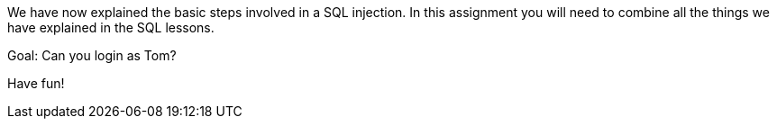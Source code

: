 We have now explained the basic steps involved in a SQL injection. In this assignment you will need to combine all
the things we have explained in the SQL lessons.

Goal: Can you login as Tom?

Have fun!